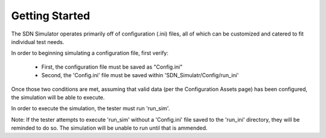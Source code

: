Getting Started
===============

The SDN Simulator operates primarily off of
configuration (.ini) files, all of which can be customized
and catered to fit individual test needs.



In order to beginning simulating a configuration file, first verify:

    - First, the configuration file must be saved as "Config.ini"

    - Second, the 'Config.ini' file must be saved within 'SDN_Simulatr/Config/run_ini'

Once those two conditions are met, assuming that valid data (per the Configuration Assets page) has been
configured, the simulation will be able to execute.

In order to execute the simulation, the tester must run 'run_sim'.

Note: If the tester attempts to execute 'run_sim' without a 'Config.ini' file saved to the 'run_ini' directory,
they will be reminded to do so. The simulation will be unable to run until that is ammended.